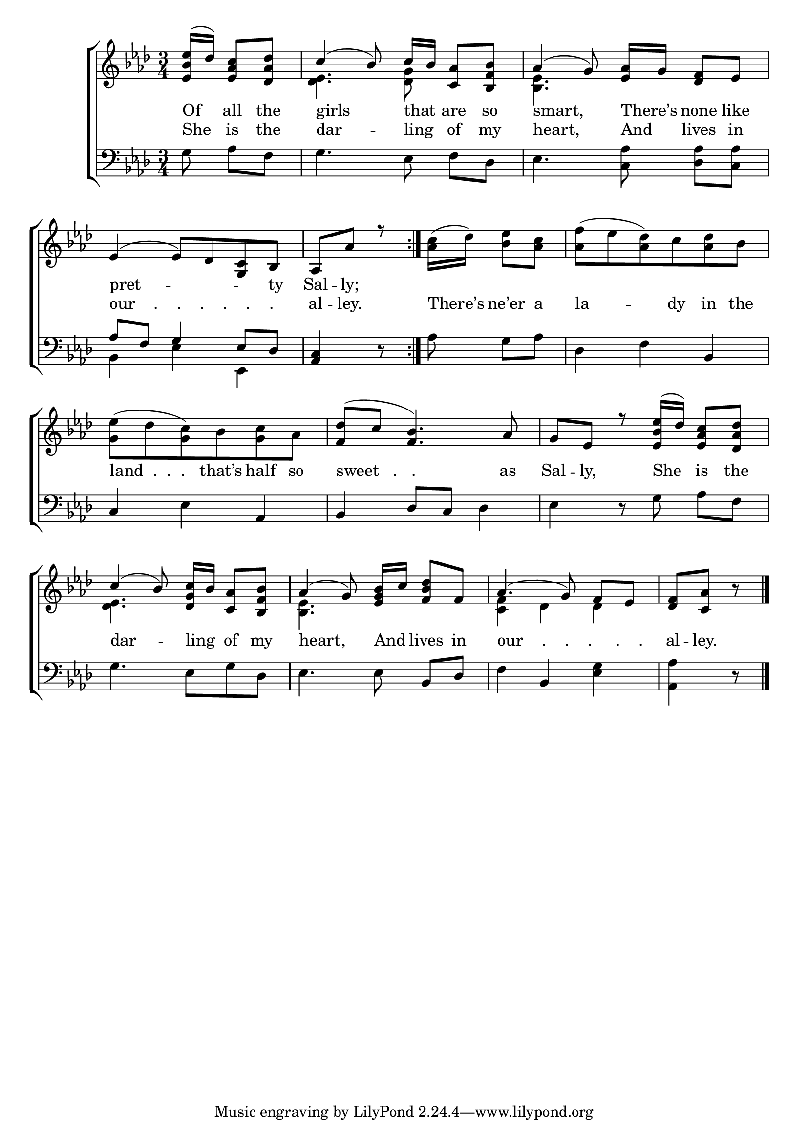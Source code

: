\version "2.24"
\language "english"

global = {
  \time 3/4
  \key af \major
}

mBreak = { \break }

\score {

  \new ChoirStaff {
    <<
      \new Staff = "up"  {
        <<
          \global
          \new 	Voice = "one" 	\fixed c' {
            \voiceOne
            \repeat volta 2 { \partial 4. <ef bf ef'>16( df') <ef af c'>8 <df af df'> | c'4( bf8) c'16[ bf] <c af>8 <bf, f bf> | af4( g8) <ef af>16[ g] <df f>8 ef | \mBreak
            \stemNeutral ef4( 8) df <g, c> bf, | \partial 4. af,8 af r | } \partial 4. <af c'>16( df') <bf ef'>8 <af c'> | <af f'>( ef' <af df'>) c' <af df'> bf | \mBreak 
            <g ef'>8( df' <g c'>) bf <g c'> af | <f df'>( c' <f bf>4.)  af8 | g ef r <ef bf ef'>16( df') <ef af c'>8 <df af df'> | \mBreak
            \stemUp c'4( bf8) <df g c'>16[ bf] <c af>8 <bf, f bf> | af4( g8) <ef g bf>16[ c'] <f bf df'>8 f | %
            af4.( g8) f[ ef] | \partial 4. <df f> <c af> bf\rest  | \fine   
          }	% end voice one
          \new Voice  \fixed c' {
            \voiceTwo
            s4. | <df ef>4. <df g>8 s4 | <bf, ef>4. s4. | 
            s2.*6 |
            <df ef>4. s4. | <bf, ef> s | <c f>4 df df | s4. |
          } % end voice two
        >>
      } % end staff up

      \new Lyrics \lyricsto "one" {	% verse one
        Of all the | girls that _ are so | smart, There’s _ none like |
        pret -- _ _ _ty | Sal -- ly; |
      }	% end lyrics verse one
 
      \new Lyrics \lyricsto "one" {	% verse two
        She is the | dar -- ling _ of my | heart, And _ lives in |
        "our    .    .    .    .    .    ." _ _ _ | al -- ley. |  There’s ne’er a | la -- dy in the  
        "land  .  .  ." that’s half so | "sweet   .   .  " as | Sal -- ly, She is the |
        dar -- ling _ of my | heart, And _ lives in | "our    .    .    .     .    ." _ _ al -- ley. |
      }	% end lyrics verse two
      \new   Staff = "down" {
        <<
          \clef bass
          \global
          \new Voice {
            %\voiceThree
            g8 af[ f] | g4. ef8 f[ df] | ef4. <c af>8 <df af>[ <c af>] | 
            \stemUp af8 f g4 ef8 df | <af, c>4 r8 | \stemNeutral af g[ af] | df4 f bf, |  
            c4 ef af, | bf, df8 c df4 | ef4 r8 g af[ f] |
            g4. ef8 g df | ef4. 8 bf,[ df] | f4 bf, <ef g> | <af, af>4 r8 | \fine 
          } % end voice three

          \new 	Voice {
            \voiceFour
            s4. | s2.*2 | 
            bf,4 ef ef, | s2.*2 | 
          }	% end voice four

        >>
      } % end staff down
    >>
  } % end choir staff

  \layout{
    \context{
      \Score {
        \omit  BarNumber
      }%end score
    }%end context
  }%end layout

  \midi{}

}%end score